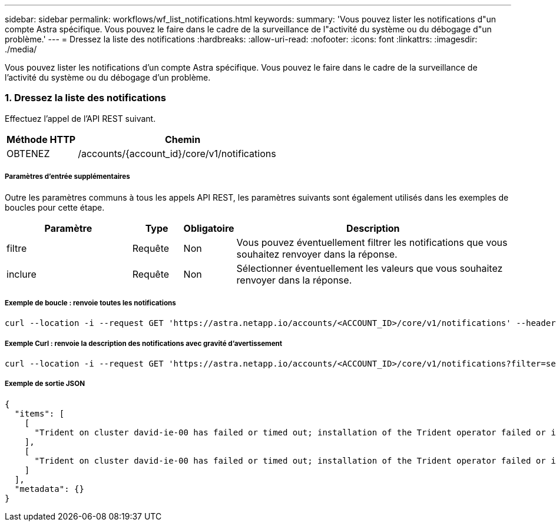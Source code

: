 ---
sidebar: sidebar 
permalink: workflows/wf_list_notifications.html 
keywords:  
summary: 'Vous pouvez lister les notifications d"un compte Astra spécifique. Vous pouvez le faire dans le cadre de la surveillance de l"activité du système ou du débogage d"un problème.' 
---
= Dressez la liste des notifications
:hardbreaks:
:allow-uri-read: 
:nofooter: 
:icons: font
:linkattrs: 
:imagesdir: ./media/


[role="lead"]
Vous pouvez lister les notifications d'un compte Astra spécifique. Vous pouvez le faire dans le cadre de la surveillance de l'activité du système ou du débogage d'un problème.



=== 1. Dressez la liste des notifications

Effectuez l'appel de l'API REST suivant.

[cols="25,75"]
|===
| Méthode HTTP | Chemin 


| OBTENEZ | /accounts/{account_id}/core/v1/notifications 
|===


===== Paramètres d'entrée supplémentaires

Outre les paramètres communs à tous les appels API REST, les paramètres suivants sont également utilisés dans les exemples de boucles pour cette étape.

[cols="25,10,10,55"]
|===
| Paramètre | Type | Obligatoire | Description 


| filtre | Requête | Non | Vous pouvez éventuellement filtrer les notifications que vous souhaitez renvoyer dans la réponse. 


| inclure | Requête | Non | Sélectionner éventuellement les valeurs que vous souhaitez renvoyer dans la réponse. 
|===


===== Exemple de boucle : renvoie toutes les notifications

[source, curl]
----
curl --location -i --request GET 'https://astra.netapp.io/accounts/<ACCOUNT_ID>/core/v1/notifications' --header 'Accept: */*' --header 'Authorization: Bearer <API_TOKEN>'
----


===== Exemple Curl : renvoie la description des notifications avec gravité d'avertissement

[source, curl]
----
curl --location -i --request GET 'https://astra.netapp.io/accounts/<ACCOUNT_ID>/core/v1/notifications?filter=severity%20eq%20'warning'&include=description' --header 'Accept: */*' --header 'Authorization: Bearer <API_TOKEN>'
----


===== Exemple de sortie JSON

[source, json]
----
{
  "items": [
    [
      "Trident on cluster david-ie-00 has failed or timed out; installation of the Trident operator failed or is not yet complete; operator failed to reach an installed state within 300.00 seconds; container trident-operator not found in operator deployment"
    ],
    [
      "Trident on cluster david-ie-00 has failed or timed out; installation of the Trident operator failed or is not yet complete; operator failed to reach an installed state within 300.00 seconds; container trident-operator not found in operator deployment"
    ]
  ],
  "metadata": {}
}
----